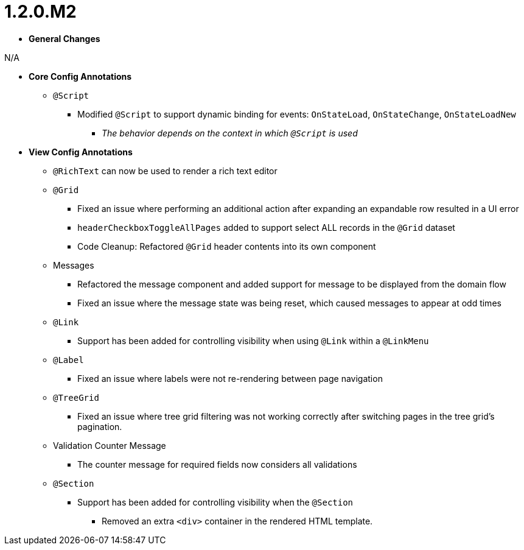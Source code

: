 [[appendix-release-notes-1.2.0.M2]]
= 1.2.0.M2

* **General Changes**

N/A

* **Core Config Annotations**
** `@Script`
*** Modified `@Script` to support dynamic binding for events: `OnStateLoad`, `OnStateChange`, `OnStateLoadNew`
**** _The behavior depends on the context in which `@Script` is used_

* **View Config Annotations**
** `@RichText` can now be used to render a rich text editor
** `@Grid`
*** Fixed an issue where performing an additional action after expanding an expandable row resulted in a UI error
*** `headerCheckboxToggleAllPages` added to support select ALL records in the `@Grid` dataset
*** Code Cleanup: Refactored `@Grid` header contents into its own component
** Messages
*** Refactored the message component and added support for message to be displayed from the domain flow
*** Fixed an issue where the message state was being reset, which caused messages to appear at odd times
** `@Link`
*** Support has been added for controlling visibility when using `@Link` within a `@LinkMenu`
** `@Label`
*** Fixed an issue where labels were not re-rendering between page navigation
** `@TreeGrid`
*** Fixed an issue where tree grid filtering was not working correctly after switching pages in the tree grid's pagination.
** Validation Counter Message
*** The counter message for required fields now considers all validations
** `@Section`
*** Support has been added for controlling visibility when the `@Section`
**** Removed an extra `<div>` container in the rendered HTML template.
